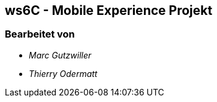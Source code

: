 == ws6C - Mobile Experience Projekt

=== Bearbeitet von

* _Marc Gutzwiller_
* _Thierry Odermatt_


